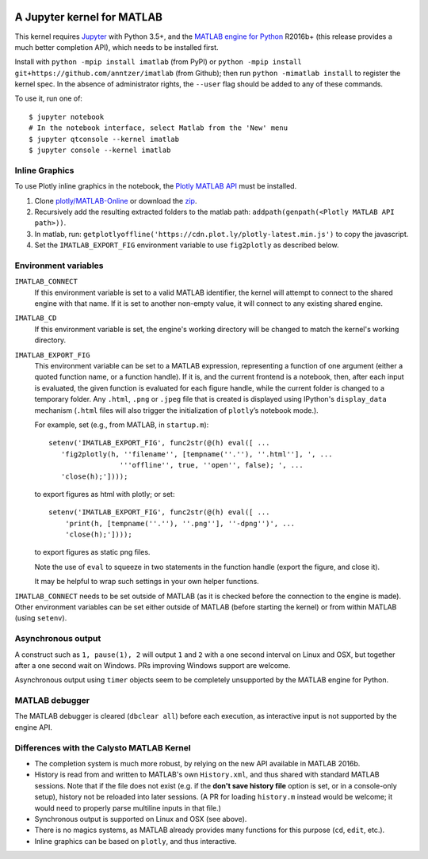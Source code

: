 |Python35| |MATLAB2016b|

.. |Python35| image:: https://img.shields.io/badge/python-3.5%2B-blue.svg
.. |MATLAB2016b| image:: https://img.shields.io/badge/MATLAB-2016b%2B-blue.svg

A Jupyter kernel for MATLAB
===========================

This kernel requires `Jupyter
<http://jupyter.readthedocs.org/en/latest/install.html>`_
with Python 3.5+, and the `MATLAB engine for Python
<https://www.mathworks.com/help/matlab/matlab-engine-for-python.html>`_ R2016b+
(this release provides a much better completion API), which needs to be
installed first.

Install with ``python -mpip install imatlab`` (from PyPI) or ``python -mpip
install git+https://github.com/anntzer/imatlab`` (from Github); then run
``python -mimatlab install`` to register the kernel spec.  In the absence of
administrator rights, the ``--user`` flag should be added to any of these
commands.

To use it, run one of::

    $ jupyter notebook
    # In the notebook interface, select Matlab from the 'New' menu
    $ jupyter qtconsole --kernel imatlab
    $ jupyter console --kernel imatlab


Inline Graphics
---------------------

To use Plotly inline graphics in the notebook, the `Plotly MATLAB API <https://plot.ly/matlab>`_  must be installed.

1. Clone `plotly/MATLAB-Online <https://github.com/plotly/MATLAB-Online>`_ or download the `zip <https://github.com/plotly/MATLAB-api/archive/master.zip>`_.
2. Recursively add the resulting extracted folders to the matlab path: ``addpath(genpath(<Plotly MATLAB API path>))``.
3. In matlab, run: ``getplotlyoffline('https://cdn.plot.ly/plotly-latest.min.js')`` to copy the javascript.
4. Set the ``IMATLAB_EXPORT_FIG`` environment variable to use ``fig2plotly`` as described below.


Environment variables
---------------------

``IMATLAB_CONNECT``
   If this environment variable is set to a valid MATLAB identifier, the kernel
   will attempt to connect to the shared engine with that name.  If it is set
   to another non-empty value, it will connect to any existing shared engine.

``IMATLAB_CD``
   If this environment variable is set, the engine's working directory will be
   changed to match the kernel's working directory.

``IMATLAB_EXPORT_FIG``
   This environment variable can be set to a MATLAB expression, representing
   a function of one argument (either a quoted function name, or a function
   handle).  If it is, and the current frontend is a notebook, then, after
   each input is evaluated, the given function is evaluated for each figure
   handle, while the current folder is changed to a temporary folder.  Any
   ``.html``, ``.png`` or ``.jpeg`` file that is created is displayed using
   IPython's ``display_data`` mechanism (``.html`` files will also trigger the
   initialization of ``plotly``’s notebook mode.).

   For example, set (e.g., from MATLAB, in ``startup.m``)::

      setenv('IMATLAB_EXPORT_FIG', func2str(@(h) eval([ ...
         'fig2plotly(h, ''filename'', [tempname(''.''), ''.html''], ', ...
                       '''offline'', true, ''open'', false); ', ...
         'close(h);'])));

   to export figures as html with plotly; or set::

     setenv('IMATLAB_EXPORT_FIG', func2str(@(h) eval([ ...
         'print(h, [tempname(''.''), ''.png''], ''-dpng'')', ...
         'close(h);'])));

   to export figures as static png files.

   Note the use of ``eval`` to squeeze in two statements in the function handle
   (export the figure, and close it).

   It may be helpful to wrap such settings in your own helper functions.

``IMATLAB_CONNECT`` needs to be set outside of MATLAB (as it is checked before
the connection to the engine is made).  Other environment variables can be set
either outside of MATLAB (before starting the kernel) or from within MATLAB
(using ``setenv``).

Asynchronous output
-------------------

A construct such as ``1, pause(1), 2`` will output ``1`` and ``2`` with a one
second interval on Linux and OSX, but together after a one second wait on
Windows.  PRs improving Windows support are welcome.

Asynchronous output using ``timer`` objects seem to be completely unsupported
by the MATLAB engine for Python.

MATLAB debugger
---------------

The MATLAB debugger is cleared (``dbclear all``) before each execution, as
interactive input is not supported by the engine API.

Differences with the Calysto MATLAB Kernel
------------------------------------------

- The completion system is much more robust, by relying on the new API
  available in MATLAB 2016b.
- History is read from and written to MATLAB's own ``History.xml``, and thus
  shared with standard MATLAB sessions.  Note that if the file does not exist
  (e.g. if the **don't save history file** option is set, or in a console-only
  setup), history not be reloaded into later sessions.  (A PR for loading
  ``history.m`` instead would be welcome; it would need to properly parse
  multiline inputs in that file.)
- Synchronous output is supported on Linux and OSX (see above).
- There is no magics systems, as MATLAB already provides many functions for
  this purpose (``cd``, ``edit``, etc.).
- Inline graphics can be based on ``plotly``, and thus interactive.
